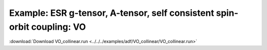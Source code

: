 .. _example VO_collinear:

Example: ESR g-tensor, A-tensor, self consistent spin-orbit coupling: VO
========================================================================= 

:download:`Download VO_collinear.run <../../../examples/adf/VO_collinear/VO_collinear.run>` 

.. literalinclude :: ../../../examples/adf/VO_collinear/VO_collinear.run 
   :language: bash 
